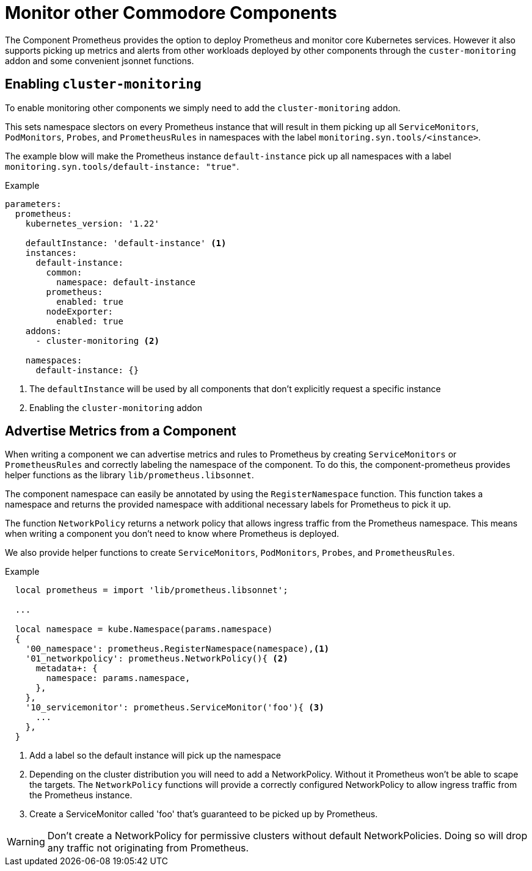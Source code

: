 = Monitor other Commodore Components

The Component Prometheus provides the option to deploy Prometheus and monitor core Kubernetes services.
However it also supports picking up metrics and alerts from other workloads deployed by other components through the `custer-monitoring` addon and some convenient jsonnet functions.


== Enabling `cluster-monitoring`

To enable monitoring other components we simply need to add the `cluster-monitoring` addon.

This sets namespace slectors on every Prometheus instance that will result in them picking up all `ServiceMonitors`, `PodMonitors`, `Probes`, and `PrometheusRules` in namespaces with the label `monitoring.syn.tools/<instance>`.

The example blow will make the Prometheus instance `default-instance` pick up all namespaces with a label `monitoring.syn.tools/default-instance: "true"`.

.Example
[source,yaml]
----
parameters:
  prometheus:
    kubernetes_version: '1.22'

    defaultInstance: 'default-instance' <1>
    instances:
      default-instance:
        common:
          namespace: default-instance
        prometheus:
          enabled: true
        nodeExporter:
          enabled: true
    addons:
      - cluster-monitoring <2>

    namespaces:
      default-instance: {}
----
<1> The `defaultInstance` will be used by all components that don't explicitly request a specific instance
<2> Enabling the `cluster-monitoring` addon


== Advertise Metrics from a Component

When writing a component we can advertise metrics and rules to Prometheus by creating `ServiceMonitors` or `PrometheusRules` and correctly labeling the namespace of the component.
To do this, the component-prometheus provides helper functions as the library `lib/prometheus.libsonnet`.

The component namespace can easily be annotated by using the `RegisterNamespace` function.
This function takes a namespace and returns the provided namespace with additional necessary labels for Prometheus to pick it up.

The function `NetworkPolicy` returns a network policy that allows ingress traffic from the Prometheus namespace.
This means when writing a component you don't need to know where Prometheus is deployed.

We also provide helper functions to create `ServiceMonitors`, `PodMonitors`, `Probes`, and `PrometheusRules`.


.Example
[source,jsonnet]
----
  local prometheus = import 'lib/prometheus.libsonnet';

  ...

  local namespace = kube.Namespace(params.namespace)
  {
    '00_namespace': prometheus.RegisterNamespace(namespace),<1>
    '01_networkpolicy': prometheus.NetworkPolicy(){ <2>
      metadata+: {
        namespace: params.namespace,
      },
    },
    '10_servicemonitor': prometheus.ServiceMonitor('foo'){ <3>
      ...
    },
  }
----
<1> Add a label so the default instance will pick up the namespace
<2> Depending on the cluster distribution you will need to add a NetworkPolicy.
Without it Prometheus won't be able to scape the targets.
The `NetworkPolicy` functions will provide a correctly configured NetworkPolicy to allow ingress traffic from the Prometheus instance.
<3> Create a ServiceMonitor called 'foo' that's guaranteed to be picked up by Prometheus.

WARNING: Don't create a NetworkPolicy for permissive clusters without default NetworkPolicies.
Doing so will drop any traffic not originating from Prometheus.
